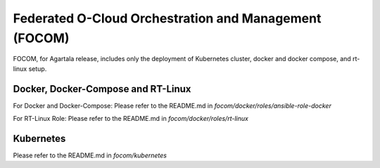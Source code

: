 .. This work is licensed under a Creative Commons Attribution 4.0 International License.
.. SPDX-License-Identifier: CC-BY-4.0

Federated O-Cloud Orchestration and Management (FOCOM)
======================================================

FOCOM, for Agartala release, includes only the deployment of Kubernetes cluster, docker and docker compose, and rt-linux setup. 

Docker, Docker-Compose and RT-Linux
-----------------------------------

For Docker and Docker-Compose:
Please refer to the README.md in `focom/docker/roles/ansible-role-docker`

For RT-Linux Role:
Please refer to the README.md in `focom/docker/roles/rt-linux`

Kubernetes
----------
Please refer to the README.md in `focom/kubernetes`

